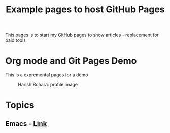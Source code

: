  #+TITLE: Example pages to host GitHub Pages
 #+EXPORT_FILE_NAME: ./index.html
 #+SETUPFILE: https://devlibx.github.io/emacs/org/theams/theme-readtheorg/theme-readtheorg.setup
 #+OPTIONS: num:nil
 
This pages is to start my GitHub pages to show articles - replacement for paid tools

* Org mode and Git Pages Demo
This is a expremental pages for a demo

 #+CAPTION: Harish Bohara: profile image
 #+ATTR_HTML: :width 300px
[[./images/harish.png]]


* Topics
** Emacs - [[./topic/emacs/emacs.html][Link]]

 
